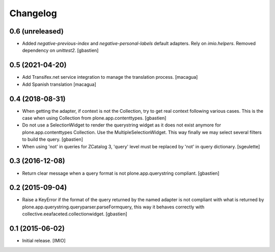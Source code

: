 Changelog
=========


0.6 (unreleased)
----------------

- Added `negative-previous-index` and `negative-personal-labels` default adapters.
  Rely on `imio.helpers`. Removed dependency on `unittest2`.
  [gbastien]

0.5 (2021-04-20)
----------------

- Add Transifex.net service integration to manage the translation process.
  [macagua]
- Add Spanish translation
  [macagua]

0.4 (2018-08-31)
----------------

- When getting the adapter, if context is not the Collection, try to get real context
  following various cases.  This is the case when using Collection
  from plone.app.contenttypes.
  [gbastien]
- Do not use a SelectionWidget to render the querystring widget as it does not
  exist anymore for plone.app.contenttypes Collection.
  Use the MultipleSelectionWidget.  This way finally we may select several
  filters to build the query.
  [gbastien]
- When using 'not' in queries for ZCatalog 3, 'query' level must be replaced by 'not' in query dictionary.
  [sgeulette]

0.3 (2016-12-08)
----------------

- Return clear message when a query format is not plone.app.querystring compliant.
  [gbastien]


0.2 (2015-09-04)
----------------

- Raise a KeyError if the format of the query returned by the named adapter
  is not compliant with what is returned by
  plone.app.querystring.queryparser.parseFormquery, this way it behaves
  correctly with collective.eeafaceted.collectionwidget.
  [gbastien]


0.1 (2015-06-02)
----------------

- Initial release.
  [IMIO]
